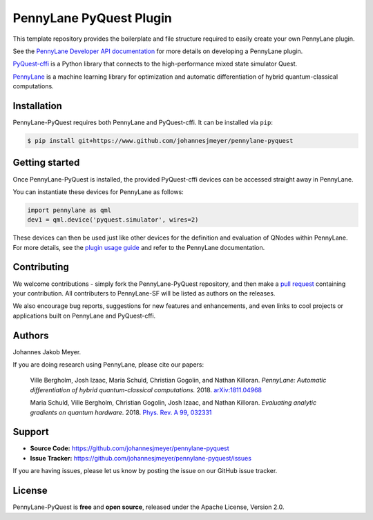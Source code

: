 PennyLane PyQuest Plugin
#########################

This template repository provides the boilerplate and file structure required to easily create your
own PennyLane plugin.

See the `PennyLane Developer API documentation <https://pennylane.readthedocs.io/en/latest/API/overview.html>`_
for more details on developing a PennyLane plugin.

`PyQuest-cffi <https://pyquest.readthedocs.io>`_ is a Python library that connects to the high-performance mixed
state simulator Quest.

`PennyLane <https://pennylane.readthedocs.io>`_ is a machine learning library for optimization
and automatic differentiation of hybrid quantum-classical computations.

Installation
============

PennyLane-PyQuest requires both PennyLane and PyQuest-cffi. It can be installed via ``pip``:

.. code-block:: bash

    $ pip install git+https://www.github.com/johannesjmeyer/pennylane-pyquest


Getting started
===============

Once PennyLane-PyQuest is installed, the provided PyQuest-cffi devices can be accessed straight
away in PennyLane.

You can instantiate these devices for PennyLane as follows:

.. code-block:: python

    import pennylane as qml
    dev1 = qml.device('pyquest.simulator', wires=2)

These devices can then be used just like other devices for the definition and evaluation of
QNodes within PennyLane. For more details, see the
`plugin usage guide <https://plugin-name.readthedocs.io/en/latest/usage.html>`_ and refer
to the PennyLane documentation.


Contributing
============

We welcome contributions - simply fork the PennyLane-PyQuest repository, and then make a
`pull request <https://help.github.com/articles/about-pull-requests/>`_ containing your contribution.
All contributers to PennyLane-SF will be listed as authors on the releases.

We also encourage bug reports, suggestions for new features and enhancements, and even links to cool
projects or applications built on PennyLane and PyQuest-cffi.


Authors
=======

Johannes Jakob Meyer.

If you are doing research using PennyLane, please cite our papers:

    Ville Bergholm, Josh Izaac, Maria Schuld, Christian Gogolin, and Nathan Killoran.
    *PennyLane: Automatic differentiation of hybrid quantum-classical computations.* 2018.
    `arXiv:1811.04968 <https://arxiv.org/abs/1811.04968>`_

    Maria Schuld, Ville Bergholm, Christian Gogolin, Josh Izaac, and Nathan Killoran.
    *Evaluating analytic gradients on quantum hardware.* 2018.
    `Phys. Rev. A 99, 032331 <https://journals.aps.org/pra/abstract/10.1103/PhysRevA.99.032331>`_


Support
=======

- **Source Code:** https://github.com/johannesjmeyer/pennylane-pyquest
- **Issue Tracker:** https://github.com/johannesjmeyer/pennylane-pyquest/issues

If you are having issues, please let us know by posting the issue on our GitHub issue tracker.


License
=======

PennyLane-PyQuest is **free** and **open source**, released under the Apache License, Version 2.0.
